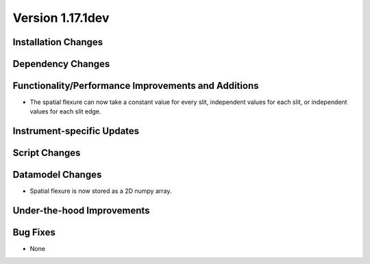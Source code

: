 
Version 1.17.1dev
=================

Installation Changes
--------------------

Dependency Changes
------------------

Functionality/Performance Improvements and Additions
----------------------------------------------------

- The spatial flexure can now take a constant value for every slit, independent values for each slit,
  or independent values for each slit edge.

Instrument-specific Updates
---------------------------

Script Changes
--------------

Datamodel Changes
-----------------

- Spatial flexure is now stored as a 2D numpy array.

Under-the-hood Improvements
---------------------------

Bug Fixes
---------

- None


